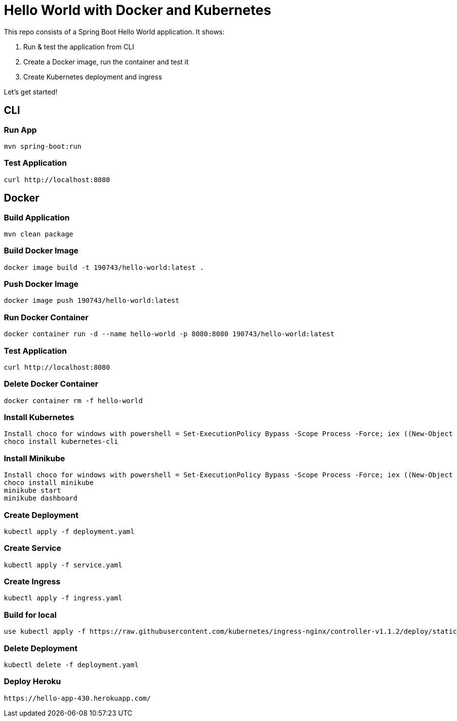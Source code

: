 = Hello World with Docker and Kubernetes

This repo consists of a Spring Boot Hello World application. It shows:

. Run & test the application from CLI
. Create a Docker image, run the container and test it
. Create Kubernetes deployment and ingress

Let's get started!

== CLI

=== Run App

```
mvn spring-boot:run
```

=== Test Application

```
curl http://localhost:8080
```

== Docker

=== Build Application

```
mvn clean package
```

=== Build Docker Image

```
docker image build -t 190743/hello-world:latest .
```

=== Push Docker Image

```
docker image push 190743/hello-world:latest
```

=== Run Docker Container

```
docker container run -d --name hello-world -p 8080:8080 190743/hello-world:latest
```

=== Test Application

```
curl http://localhost:8080
```

=== Delete Docker Container

```
docker container rm -f hello-world
```
=== Install Kubernetes
```
Install choco for windows with powershell = Set-ExecutionPolicy Bypass -Scope Process -Force; iex ((New-Object System.Net.WebClient).DownloadString('https://community.chocolatey.org/install.ps1'))
choco install kubernetes-cli
```
=== Install Minikube
```
Install choco for windows with powershell = Set-ExecutionPolicy Bypass -Scope Process -Force; iex ((New-Object System.Net.WebClient).DownloadString('https://community.chocolatey.org/install.ps1'))
choco install minikube
minikube start
minikube dashboard 
```


=== Create Deployment

```
kubectl apply -f deployment.yaml
```
=== Create Service
```
kubectl apply -f service.yaml
```
=== Create Ingress
```
kubectl apply -f ingress.yaml
```
=== Build for local
```
use kubectl apply -f https://raw.githubusercontent.com/kubernetes/ingress-nginx/controller-v1.1.2/deploy/static/provider/cloud/deploy.yaml

```
=== Delete Deployment

```
kubectl delete -f deployment.yaml
```
=== Deploy Heroku
```
https://hello-app-430.herokuapp.com/
```
